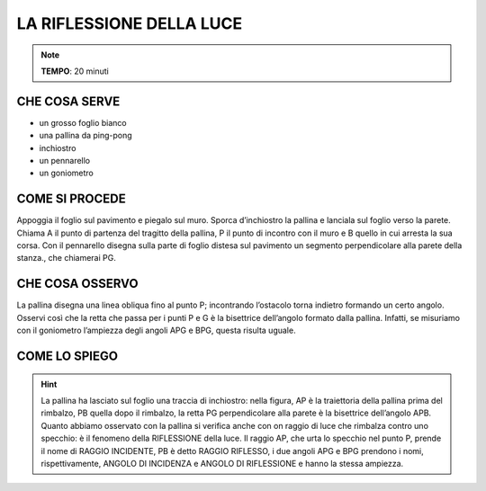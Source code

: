 LA RIFLESSIONE DELLA LUCE
=========================

.. note::
   **TEMPO**: 20 minuti

CHE COSA SERVE
--------------

- un grosso foglio bianco
- una pallina da ping-pong
- inchiostro
- un pennarello
- un goniometro

COME SI PROCEDE
---------------

Appoggia il foglio sul pavimento e piegalo sul muro. Sporca d’inchiostro la pallina e lanciala sul foglio verso la parete. Chiama A il punto di partenza del tragitto della pallina, P il punto di incontro con il muro e B quello in cui arresta la sua corsa. Con il pennarello disegna sulla parte di foglio distesa sul pavimento un segmento perpendicolare alla parete della stanza., che chiamerai PG.

CHE COSA OSSERVO
----------------

La pallina disegna una linea obliqua fino al punto P; incontrando l’ostacolo torna indietro formando un certo angolo. Osservi così che la retta che passa per i punti P e G è la bisettrice dell’angolo formato dalla pallina. Infatti, se misuriamo con il goniometro l’ampiezza degli angoli APG e BPG, questa risulta uguale.

COME LO SPIEGO
--------------

.. hint::  
  La pallina ha lasciato sul foglio una traccia di inchiostro: nella figura, AP è la traiettoria della pallina prima del rimbalzo, PB quella dopo il rimbalzo, la retta PG perpendicolare alla parete è la bisettrice dell’angolo APB. Quanto abbiamo osservato con la pallina si verifica anche con on raggio di luce che rimbalza contro uno specchio: è il fenomeno della RIFLESSIONE della luce. Il raggio AP, che urta lo specchio nel punto P, prende il nome di RAGGIO INCIDENTE, PB è detto RAGGIO RIFLESSO, i due angoli APG e BPG prendono i nomi, rispettivamente, ANGOLO DI INCIDENZA e ANGOLO DI RIFLESSIONE e hanno la stessa ampiezza.
